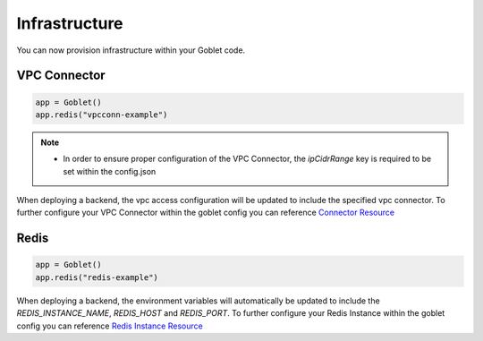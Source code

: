 ================
Infrastructure
================

You can now provision infrastructure within your Goblet code.

VPC Connector
^^^^^^^^^^^^^
.. code:: python

    app = Goblet()
    app.redis("vpcconn-example")

.. note::
    * In order to ensure proper configuration of the VPC Connector, the `ipCidrRange` key is required to be set within the config.json

When deploying a backend, the vpc access configuration will be updated to include the specified vpc connector.
To further configure your VPC Connector within the goblet config you can reference `Connector Resource <https://cloud.google.com/vpc/docs/reference/vpcaccess/rest/v1/projects.locations.connectors#Connector>`_

Redis
^^^^^
.. code:: python

    app = Goblet()
    app.redis("redis-example")

When deploying a backend, the environment variables will automatically be updated to include the `REDIS_INSTANCE_NAME`, `REDIS_HOST` and `REDIS_PORT`.
To further configure your Redis Instance within the goblet config you can reference `Redis Instance Resource <https://cloud.google.com/memorystore/docs/redis/reference/rest/v1/projects.locations.instances#Instance>`_
